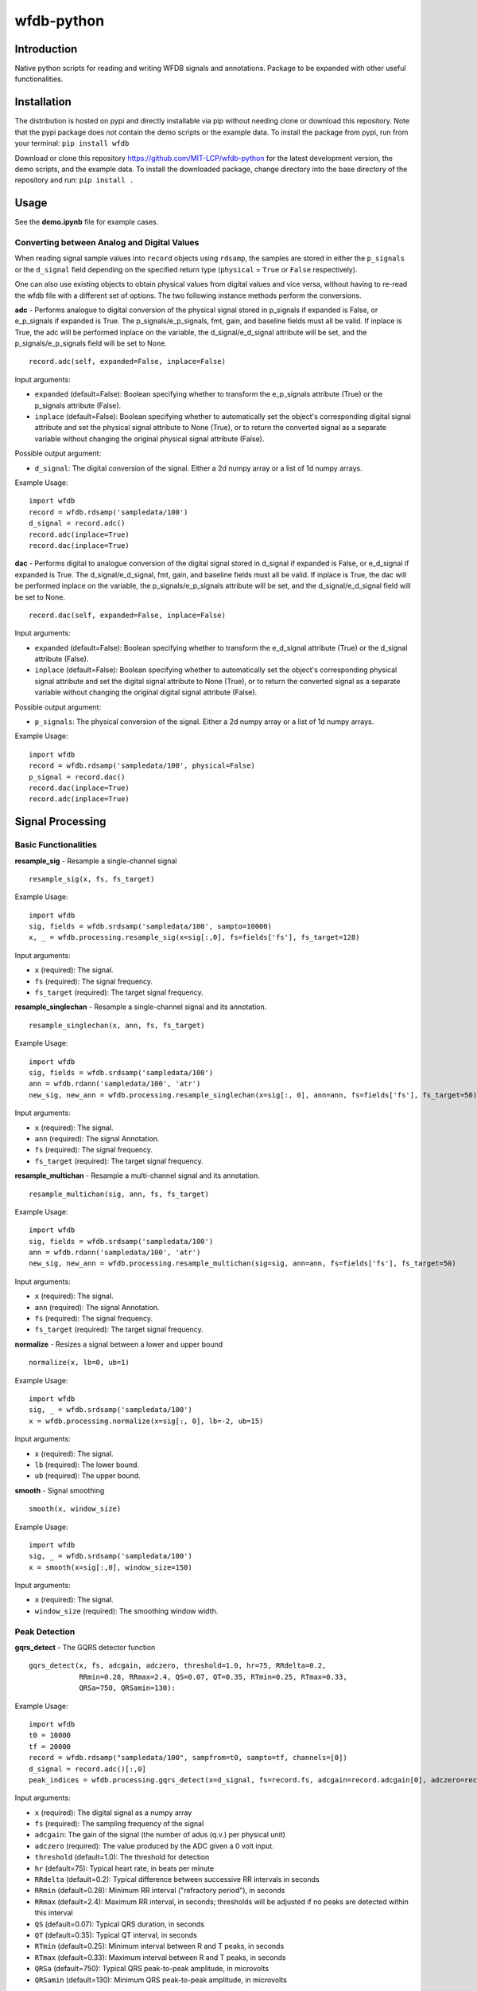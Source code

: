 wfdb-python
===========

|Build Status|

.. figure:: https://raw.githubusercontent.com/MIT-LCP/wfdb-python/master/demoimg.png
   :alt: wfdb signals

Introduction
------------

Native python scripts for reading and writing WFDB signals and annotations. Package to be expanded with other useful functionalities.


Installation
------------

The distribution is hosted on pypi and directly installable via pip without needing clone or download this repository. Note that the pypi package does not contain the demo scripts or the example data. To install the package from pypi, run from your terminal:
``pip install wfdb``

Download or clone this repository https://github.com/MIT-LCP/wfdb-python for the latest development version, the demo scripts, and the example data. To install the downloaded package, change directory into the base directory of the repository and run:
``pip install .``


Usage
-----

See the **demo.ipynb** file for example cases.



Converting between Analog and Digital Values
~~~~~~~~~~~~~~~~~~~~~~~~~~~~~~~~~~~~~~~~~~~~

When reading signal sample values into ``record`` objects using ``rdsamp``, the samples are stored in either the ``p_signals`` or the ``d_signal`` field depending on the specified return type (``physical`` = ``True`` or ``False`` respectively).

One can also use existing objects to obtain physical values from digital values and vice versa, without having to re-read the wfdb file with a different set of options. The two following instance methods perform the conversions.


**adc** - Performs analogue to digital conversion of the physical signal stored in p_signals if expanded is False, or e_p_signals if expanded is True. The p_signals/e_p_signals, fmt, gain, and baseline fields must all be valid. If inplace is True, the adc will be performed inplace on the variable, the d_signal/e_d_signal attribute will be set, and the p_signals/e_p_signals field will be set to None.

::

    record.adc(self, expanded=False, inplace=False)

Input arguments:

- ``expanded`` (default=False): Boolean specifying whether to transform the e_p_signals attribute (True) or the p_signals attribute (False).
- ``inplace`` (default=False): Boolean specifying whether to automatically set the object's corresponding digital signal attribute and set the physical signal attribute to None (True), or to return the converted signal as a separate variable without changing the original physical signal attribute (False).

Possible output argument:

- ``d_signal``: The digital conversion of the signal. Either a 2d numpy array or a list of 1d numpy arrays.

Example Usage:
        
::

  import wfdb
  record = wfdb.rdsamp('sampledata/100')
  d_signal = record.adc()
  record.adc(inplace=True)
  record.dac(inplace=True)


**dac** - Performs digital to analogue conversion of the digital signal stored in d_signal if expanded is False, or e_d_signal if expanded is True. The d_signal/e_d_signal, fmt, gain, and baseline fields must all be valid. If inplace is True, the dac will be performed inplace on the variable, the p_signals/e_p_signals attribute will be set, and the d_signal/e_d_signal field will be set to None.

::

    record.dac(self, expanded=False, inplace=False)

Input arguments:

- ``expanded`` (default=False): Boolean specifying whether to transform the e_d_signal attribute (True) or the d_signal attribute (False).
- ``inplace`` (default=False): Boolean specifying whether to automatically set the object's corresponding physical signal attribute and set the digital signal attribute to None (True), or to return the converted signal as a separate variable without changing the original digital signal attribute (False).

Possible output argument:

- ``p_signals``: The physical conversion of the signal. Either a 2d numpy array or a list of 1d numpy arrays.

Example Usage:
        
::

  import wfdb
  record = wfdb.rdsamp('sampledata/100', physical=False)
  p_signal = record.dac()
  record.dac(inplace=True)
  record.adc(inplace=True)
















Signal Processing
-----------------

Basic Functionalities
~~~~~~~~~~~~~~~~~~~~~

**resample_sig** - Resample a single-channel signal

::

    resample_sig(x, fs, fs_target)

Example Usage:

::

    import wfdb
    sig, fields = wfdb.srdsamp('sampledata/100', sampto=10000)
    x, _ = wfdb.processing.resample_sig(x=sig[:,0], fs=fields['fs'], fs_target=128)

Input arguments:

- ``x`` (required): The signal.
- ``fs`` (required): The signal frequency.
- ``fs_target`` (required): The target signal frequency.


**resample_singlechan** - Resample a single-channel signal and its annotation.

::

    resample_singlechan(x, ann, fs, fs_target)

Example Usage:

::

    import wfdb
    sig, fields = wfdb.srdsamp('sampledata/100')
    ann = wfdb.rdann('sampledata/100', 'atr')
    new_sig, new_ann = wfdb.processing.resample_singlechan(x=sig[:, 0], ann=ann, fs=fields['fs'], fs_target=50)

Input arguments:

- ``x`` (required): The signal.
- ``ann`` (required): The signal Annotation.
- ``fs`` (required): The signal frequency.
- ``fs_target`` (required): The target signal frequency.



**resample_multichan** - Resample a multi-channel signal and its annotation.

::

    resample_multichan(sig, ann, fs, fs_target)

Example Usage:

::

    import wfdb
    sig, fields = wfdb.srdsamp('sampledata/100')
    ann = wfdb.rdann('sampledata/100', 'atr')
    new_sig, new_ann = wfdb.processing.resample_multichan(sig=sig, ann=ann, fs=fields['fs'], fs_target=50)

Input arguments:

- ``x`` (required): The signal.
- ``ann`` (required): The signal Annotation.
- ``fs`` (required): The signal frequency.
- ``fs_target`` (required): The target signal frequency.



**normalize** - Resizes a signal between a lower and upper bound

::

    normalize(x, lb=0, ub=1)

Example Usage:

::

    import wfdb
    sig, _ = wfdb.srdsamp('sampledata/100')
    x = wfdb.processing.normalize(x=sig[:, 0], lb=-2, ub=15)

Input arguments:

- ``x`` (required): The signal.
- ``lb`` (required): The lower bound.
- ``ub`` (required): The upper bound.



**smooth** - Signal smoothing

::

    smooth(x, window_size)

Example Usage:

::

    import wfdb
    sig, _ = wfdb.srdsamp('sampledata/100')
    x = smooth(x=sig[:,0], window_size=150)

Input arguments:

- ``x`` (required): The signal.
- ``window_size`` (required): The smoothing window width.


Peak Detection
~~~~~~~~~~~~~~

**gqrs_detect** - The GQRS detector function

::

  gqrs_detect(x, fs, adcgain, adczero, threshold=1.0, hr=75, RRdelta=0.2, 
              RRmin=0.28, RRmax=2.4, QS=0.07, QT=0.35, RTmin=0.25, RTmax=0.33,
              QRSa=750, QRSamin=130):

Example Usage:

::

    import wfdb
    t0 = 10000
    tf = 20000
    record = wfdb.rdsamp("sampledata/100", sampfrom=t0, sampto=tf, channels=[0])
    d_signal = record.adc()[:,0]
    peak_indices = wfdb.processing.gqrs_detect(x=d_signal, fs=record.fs, adcgain=record.adcgain[0], adczero=record.adczero[0], threshold=1.0)

Input arguments:

- ``x`` (required): The digital signal as a numpy array
- ``fs`` (required): The sampling frequency of the signal
- ``adcgain``: The gain of the signal (the number of adus (q.v.) per physical unit)
- ``adczero`` (required): The value produced by the ADC given a 0 volt input.
- ``threshold`` (default=1.0): The threshold for detection
- ``hr`` (default=75): Typical heart rate, in beats per minute
- ``RRdelta`` (default=0.2): Typical difference between successive RR intervals in seconds
- ``RRmin`` (default=0.28): Minimum RR interval ("refractory period"), in seconds
- ``RRmax`` (default=2.4): Maximum RR interval, in seconds; thresholds will be adjusted if no peaks are detected within this interval
- ``QS`` (default=0.07): Typical QRS duration, in seconds
- ``QT`` (default=0.35): Typical QT interval, in seconds
- ``RTmin`` (default=0.25): Minimum interval between R and T peaks, in seconds
- ``RTmax`` (default=0.33): Maximum interval between R and T peaks, in seconds
- ``QRSa`` (default=750): Typical QRS peak-to-peak amplitude, in microvolts
- ``QRSamin`` (default=130): Minimum QRS peak-to-peak amplitude, in microvolts

Output Arguments:

- ``peak_indices``: A python list containing the peak indices.


**correct_peaks** - A post-processing algorithm to correct peaks position.

See code comments for details about the algorithm.


::

  correct_peaks(x, peak_indices, min_gap, max_gap, smooth_window)

Input arguments:

- ``x`` (required): The signal.
- ``peak_indices`` (required): The location of the peaks.
- ``min_gap`` (required): The minimum gap in samples between two peaks.
- ``max_gap`` (required): The maximum gap in samples between two peaks.
- ``smooth_window`` (required): The size of the smoothing window.

Output Arguments:

- ``new_indices``: A python list containing the new peaks indices.


Example Usage:

::

    import wfdb
    t0 = 10000
    tf = 20000
    record = wfdb.rdsamp('sampledata/100', sampfrom=t0, sampto=tf, channels=[0])
    d_signal = record.adc()[:,0]
    peak_indices = wfdb.processing.gqrs_detect(d_signal, fs=record.fs, 
                                               adcgain=record.adcgain[0], 
                                               adczero=record.adczero[0],
                                               threshold=1.0)
    min_bpm = 10
    max_bpm = 350
    min_gap = record.fs*60/min_bpm
    max_gap = record.fs*60/max_bpm
    new_indices = wfdb.processing.correct_peaks(d_signal, peak_indices=peak_indices,
                                                min_gap=min_gap, max_gap=max_gap, 
                                                smooth_window=150)


Heart Rate
~~~~~~~~~~~~~~

**compute_hr** - Compute instantaneous heart rate from peak indices and signal frequency.

::

  compute_hr(siglen, peak_indices, fs)

Input arguments:

- ``siglen`` (required): The length of the corresponding signal.
- ``peak_indices`` (required): The peak indices.
- ``fs`` (required): The corresponding signal's sampling frequency.


Output Arguments:

- ``hr``: A numpy array of the instantaneous heart rate, with the length of the corresponding signal. Contains numpy.nan where heart rate could not be computed.


Example Usage:

::

    import wfdb
    t0 = 10000
    tf = 20000
    record = wfdb.rdsamp("sampledata/100", sampfrom=t0, sampto=tf, channels=[0])
    peak_indices = wfdb.processing.gqrs_detect(record.adc(), fs=record.fs,
                                               adcgain=record.adcgain[0],
                                               adczero=record.adczero[0],
                                               threshold=1.0)
    hr = wfdb.processing.compute_hr(siglen=tf-t0, peak_indices=peak_indices, fs=record.fs)




Based on the original WFDB software package specifications
----------------------------------------------------------

| `WFDB Software Package`_
| `WFDB Applications Guide`_
| `WFDB Header File Specifications`_

.. _WFDB Software Package: http://physionet.org/physiotools/wfdb.shtml
.. _WFDB Applications Guide: http://physionet.org/physiotools/wag/
.. _WFDB Header File Specifications: https://physionet.org/physiotools/wag/header-5.htm


.. |Build Status| image:: https://travis-ci.org/MIT-LCP/wfdb-python.svg?branch=master
   :target: https://travis-ci.org/MIT-LCP/wfdb-python
